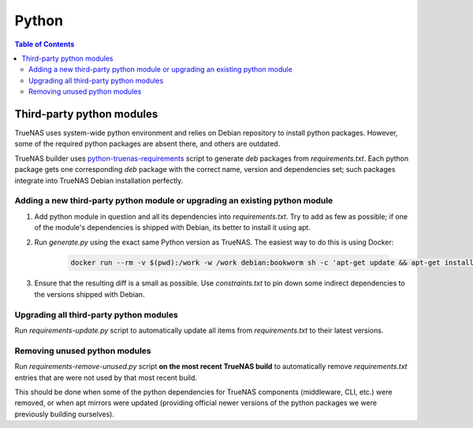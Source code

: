 Python
======

.. contents:: Table of Contents
    :depth: 3

Third-party python modules
--------------------------

TrueNAS uses system-wide python environment and relies on Debian repository to install python packages. However, some
of the required python packages are absent there, and others are outdated.

TrueNAS builder uses `python-truenas-requirements <https://github.com/truenas/python-truenas-requirements>`_ script to
generate `deb` packages from `requirements.txt`. Each python package gets one corresponding `deb` package with the
correct name, version and dependencies set; such packages integrate into TrueNAS Debian installation perfectly.

Adding a new third-party python module or upgrading an existing python module
^^^^^^^^^^^^^^^^^^^^^^^^^^^^^^^^^^^^^^^^^^^^^^^^^^^^^^^^^^^^^^^^^^^^^^^^^^^^^

#. Add python module in question and all its dependencies into `requirements.txt`. Try to add as few as
   possible; if one of the module's dependencies is shipped with Debian, its better to install it using apt.
#. Run `generate.py` using the exact same Python version as TrueNAS. The easiest way to do this is using Docker:

    .. code-block:: shell

        docker run --rm -v $(pwd):/work -w /work debian:bookworm sh -c 'apt-get update && apt-get install -y git libffi-dev python3-virtualenv && python3 generate.py'

#. Ensure that the resulting diff is a small as possible. Use `constraints.txt` to pin down some indirect dependencies
   to the versions shipped with Debian.

Upgrading all third-party python modules
^^^^^^^^^^^^^^^^^^^^^^^^^^^^^^^^^^^^^^^^^

Run `requirements-update.py` script to automatically update all items from `requirements.txt` to their latest versions.

Removing unused python modules
^^^^^^^^^^^^^^^^^^^^^^^^^^^^^^

Run `requirements-remove-unused.py` script **on the most recent TrueNAS build** to automatically remove
`requirements.txt` entries that are were not used by that most recent build.

This should be done when some of the python dependencies for TrueNAS components (middleware, CLI, etc.) were removed,
or when apt mirrors were updated (providing official newer versions of the python packages we were previously building
ourselves).
